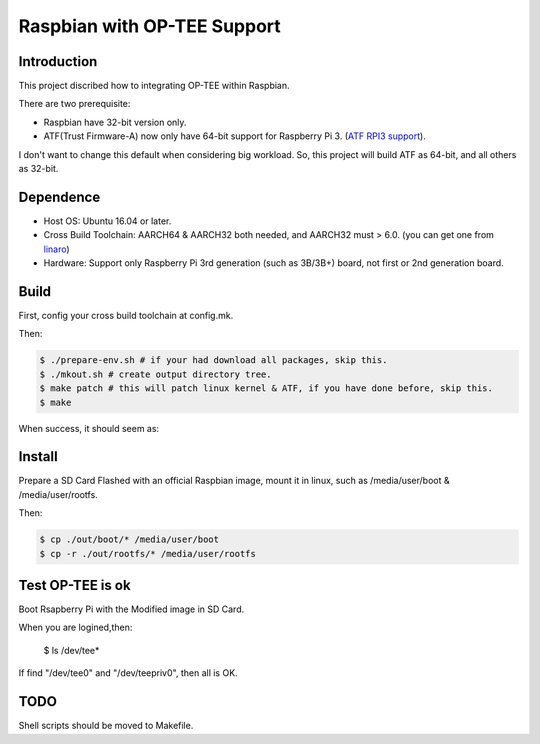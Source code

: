 Raspbian with OP-TEE Support
============================

Introduction
------------

This project discribed how to integrating OP-TEE within Raspbian.

There are two prerequisite:

- Raspbian have 32-bit version only.
- ATF(Trust Firmware-A) now only have 64-bit support for Raspberry Pi 3. (`ATF RPI3 support`_).

I don't want to change this default when considering big workload.
So, this project will build ATF as 64-bit, and all others as 32-bit.

Dependence
----------

- Host OS: Ubuntu 16.04 or later.
- Cross Build Toolchain: AARCH64 & AARCH32 both needed, and AARCH32 must > 6.0. (you can get one from `linaro`_)

- Hardware: Support only Raspberry Pi 3rd generation (such as 3B/3B+) board, not first or 2nd generation board.

Build
-----
First, config your cross build toolchain at config.mk.

Then:

.. code:: bash

	$ ./prepare-env.sh # if your had download all packages, skip this.
	$ ./mkout.sh # create output directory tree.
	$ make patch # this will patch linux kernel & ATF, if you have done before, skip this.
	$ make

When success, it should seem as:

.. image:: doc/raspbian-tee-output.jpg

Install
-------

Prepare a SD Card Flashed with an official Raspbian image, mount it in linux, such as /media/user/boot & /media/user/rootfs.

Then:

.. code:: bash

	$ cp ./out/boot/* /media/user/boot
	$ cp -r ./out/rootfs/* /media/user/rootfs

Test OP-TEE is ok
-----------------

Boot Rsapberry Pi with the Modified image in SD Card.

When you are logined,then:

 | $ ls /dev/tee*

If find "/dev/tee0" and "/dev/teepriv0", then all is OK.

TODO
----

Shell scripts should be moved to Makefile.

.. _ATF RPI3 support: https://github.com/ARM-software/arm-trusted-firmware/blob/620d9832f96ffcaf86d38b703ca913438d6eea7c/plat/rpi3/platform.mk#L164
.. _linaro: https://releases.linaro.org/components/toolchain/binaries/
